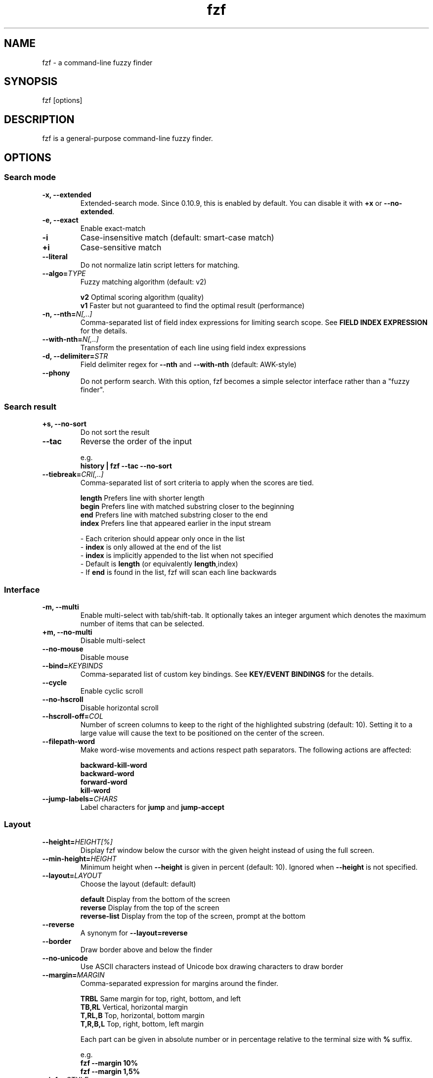 .ig
The MIT License (MIT)

Copyright (c) 2019 Junegunn Choi

Permission is hereby granted, free of charge, to any person obtaining a copy
of this software and associated documentation files (the "Software"), to deal
in the Software without restriction, including without limitation the rights
to use, copy, modify, merge, publish, distribute, sublicense, and/or sell
copies of the Software, and to permit persons to whom the Software is
furnished to do so, subject to the following conditions:

The above copyright notice and this permission notice shall be included in
all copies or substantial portions of the Software.

THE SOFTWARE IS PROVIDED "AS IS", WITHOUT WARRANTY OF ANY KIND, EXPRESS OR
IMPLIED, INCLUDING BUT NOT LIMITED TO THE WARRANTIES OF MERCHANTABILITY,
FITNESS FOR A PARTICULAR PURPOSE AND NONINFRINGEMENT. IN NO EVENT SHALL THE
AUTHORS OR COPYRIGHT HOLDERS BE LIABLE FOR ANY CLAIM, DAMAGES OR OTHER
LIABILITY, WHETHER IN AN ACTION OF CONTRACT, TORT OR OTHERWISE, ARISING FROM,
OUT OF OR IN CONNECTION WITH THE SOFTWARE OR THE USE OR OTHER DEALINGS IN
THE SOFTWARE.
..
.TH fzf 1 "Dec 2019" "fzf 0.20.0" "fzf - a command-line fuzzy finder"

.SH NAME
fzf - a command-line fuzzy finder

.SH SYNOPSIS
fzf [options]

.SH DESCRIPTION
fzf is a general-purpose command-line fuzzy finder.

.SH OPTIONS
.SS Search mode
.TP
.B "-x, --extended"
Extended-search mode. Since 0.10.9, this is enabled by default. You can disable
it with \fB+x\fR or \fB--no-extended\fR.
.TP
.B "-e, --exact"
Enable exact-match
.TP
.B "-i"
Case-insensitive match (default: smart-case match)
.TP
.B "+i"
Case-sensitive match
.TP
.B "--literal"
Do not normalize latin script letters for matching.
.TP
.BI "--algo=" TYPE
Fuzzy matching algorithm (default: v2)

.br
.BR v2 "     Optimal scoring algorithm (quality)"
.br
.BR v1 "     Faster but not guaranteed to find the optimal result (performance)"
.br

.TP
.BI "-n, --nth=" "N[,..]"
Comma-separated list of field index expressions for limiting search scope.
See \fBFIELD INDEX EXPRESSION\fR for the details.
.TP
.BI "--with-nth=" "N[,..]"
Transform the presentation of each line using field index expressions
.TP
.BI "-d, --delimiter=" "STR"
Field delimiter regex for \fB--nth\fR and \fB--with-nth\fR (default: AWK-style)
.TP
.BI "--phony"
Do not perform search. With this option, fzf becomes a simple selector
interface rather than a "fuzzy finder".
.SS Search result
.TP
.B "+s, --no-sort"
Do not sort the result
.TP
.B "--tac"
Reverse the order of the input

.RS
e.g.
     \fBhistory | fzf --tac --no-sort\fR
.RE
.TP
.BI "--tiebreak=" "CRI[,..]"
Comma-separated list of sort criteria to apply when the scores are tied.
.br

.br
.BR length "  Prefers line with shorter length"
.br
.BR begin "   Prefers line with matched substring closer to the beginning"
.br
.BR end "     Prefers line with matched substring closer to the end"
.br
.BR index "   Prefers line that appeared earlier in the input stream"
.br

.br
- Each criterion should appear only once in the list
.br
- \fBindex\fR is only allowed at the end of the list
.br
- \fBindex\fR is implicitly appended to the list when not specified
.br
- Default is \fBlength\fR (or equivalently \fBlength\fR,index)
.br
- If \fBend\fR is found in the list, fzf will scan each line backwards
.SS Interface
.TP
.B "-m, --multi"
Enable multi-select with tab/shift-tab. It optionally takes an integer argument
which denotes the maximum number of items that can be selected.
.TP
.B "+m, --no-multi"
Disable multi-select
.TP
.B "--no-mouse"
Disable mouse
.TP
.BI "--bind=" "KEYBINDS"
Comma-separated list of custom key bindings. See \fBKEY/EVENT BINDINGS\fR for
the details.
.TP
.B "--cycle"
Enable cyclic scroll
.TP
.B "--no-hscroll"
Disable horizontal scroll
.TP
.BI "--hscroll-off=" "COL"
Number of screen columns to keep to the right of the highlighted substring
(default: 10). Setting it to a large value will cause the text to be positioned
on the center of the screen.
.TP
.B "--filepath-word"
Make word-wise movements and actions respect path separators. The following
actions are affected:

\fBbackward-kill-word\fR
.br
\fBbackward-word\fR
.br
\fBforward-word\fR
.br
\fBkill-word\fR
.TP
.BI "--jump-labels=" "CHARS"
Label characters for \fBjump\fR and \fBjump-accept\fR
.SS Layout
.TP
.BI "--height=" "HEIGHT[%]"
Display fzf window below the cursor with the given height instead of using
the full screen.
.TP
.BI "--min-height=" "HEIGHT"
Minimum height when \fB--height\fR is given in percent (default: 10).
Ignored when \fB--height\fR is not specified.
.TP
.BI "--layout=" "LAYOUT"
Choose the layout (default: default)

.br
.BR default "       Display from the bottom of the screen"
.br
.BR reverse "       Display from the top of the screen"
.br
.BR reverse-list "  Display from the top of the screen, prompt at the bottom"
.br

.TP
.B "--reverse"
A synonym for \fB--layout=reverse\fB

.TP
.B "--border"
Draw border above and below the finder

.TP
.B "--no-unicode"
Use ASCII characters instead of Unicode box drawing characters to draw border

.TP
.BI "--margin=" MARGIN
Comma-separated expression for margins around the finder.
.br

.br
.RS
.BR TRBL "     Same margin for top, right, bottom, and left"
.br
.BR TB,RL "    Vertical, horizontal margin"
.br
.BR T,RL,B "   Top, horizontal, bottom margin"
.br
.BR T,R,B,L "  Top, right, bottom, left margin"
.br

.br
Each part can be given in absolute number or in percentage relative to the
terminal size with \fB%\fR suffix.
.br

.br
e.g.
     \fBfzf --margin 10%
     fzf --margin 1,5%\fR
.RE
.TP
.BI "--info=" "STYLE"
Determines the display style of finder info.

.br
.BR default "       Display on the next line to the prompt"
.br
.BR inline "        Display on the same line"
.br
.BR hidden "        Do not display finder info"
.br

.TP
.B "--no-info"
A synonym for \fB--info=hidden\fB

.TP
.BI "--prompt=" "STR"
Input prompt (default: '> ')
.TP
.BI "--header=" "STR"
The given string will be printed as the sticky header. The lines are displayed
in the given order from top to bottom regardless of \fB--layout\fR option, and
are not affected by \fB--with-nth\fR. ANSI color codes are processed even when
\fB--ansi\fR is not set.
.TP
.BI "--header-lines=" "N"
The first N lines of the input are treated as the sticky header. When
\fB--with-nth\fR is set, the lines are transformed just like the other
lines that follow.
.SS Display
.TP
.B "--ansi"
Enable processing of ANSI color codes
.TP
.BI "--tabstop=" SPACES
Number of spaces for a tab character (default: 8)
.TP
.BI "--color=" "[BASE_SCHEME][,COLOR:ANSI]"
Color configuration. The name of the base color scheme is followed by custom
color mappings. Ansi color code of -1 denotes terminal default
foreground/background color. You can also specify 24-bit color in \fB#rrggbb\fR
format.

.RS
.B BASE SCHEME:
    (default: dark on 256-color terminal, otherwise 16)

    \fBdark    \fRColor scheme for dark 256-color terminal
    \fBlight   \fRColor scheme for light 256-color terminal
    \fB16      \fRColor scheme for 16-color terminal
    \fBbw      \fRNo colors (equivalent to \fB--no-color\fR)

.B COLOR:
    \fBfg         \fRText
    \fBbg         \fRBackground
    \fBpreview-fg \fRPreview window text
    \fBpreview-bg \fRPreview window background
    \fBhl         \fRHighlighted substrings
    \fBfg+        \fRText (current line)
    \fBbg+        \fRBackground (current line)
    \fBgutter     \fRGutter on the left (defaults to \fBbg+\fR)
    \fBhl+        \fRHighlighted substrings (current line)
    \fBinfo       \fRInfo
    \fBborder     \fRBorder of the preview window and horizontal separators (\fB--border\fR)
    \fBprompt     \fRPrompt
    \fBpointer    \fRPointer to the current line
    \fBmarker     \fRMulti-select marker
    \fBspinner    \fRStreaming input indicator
    \fBheader     \fRHeader

.B EXAMPLES:

     \fB# Seoul256 theme with 8-bit colors
     # (https://github.com/junegunn/seoul256.vim) 
     fzf --color='bg:237,bg+:236,info:143,border:240,spinner:108' \\
         --color='hl:65,fg:252,header:65,fg+:252' \\
         --color='pointer:161,marker:168,prompt:110,hl+:108'

     # Seoul256 theme with 24-bit colors
     fzf --color='bg:#4B4B4B,bg+:#3F3F3F,info:#BDBB72,border:#6B6B6B,spinner:#98BC99' \\
         --color='hl:#719872,fg:#D9D9D9,header:#719872,fg+:#D9D9D9' \\
         --color='pointer:#E12672,marker:#E17899,prompt:#98BEDE,hl+:#98BC99'\fR
.RE
.TP
.B "--no-bold"
Do not use bold text
.TP
.B "--black"
Use black background
.SS History
.TP
.BI "--history=" "HISTORY_FILE"
Load search history from the specified file and update the file on completion.
When enabled, \fBCTRL-N\fR and \fBCTRL-P\fR are automatically remapped to
\fBnext-history\fR and \fBprevious-history\fR.
.TP
.BI "--history-size=" "N"
Maximum number of entries in the history file (default: 1000). The file is
automatically truncated when the number of the lines exceeds the value.
.SS Preview
.TP
.BI "--preview=" "COMMAND"
Execute the given command for the current line and display the result on the
preview window. \fB{}\fR in the command is the placeholder that is replaced to
the single-quoted string of the current line. To transform the replacement
string, specify field index expressions between the braces (See \fBFIELD INDEX
EXPRESSION\fR for the details).

.RS
e.g.
     \fBfzf --preview='head -$LINES {}'
     ls -l | fzf --preview="echo user={3} when={-4..-2}; cat {-1}" --header-lines=1\fR

fzf exports \fB$FZF_PREVIEW_LINES\fR and \fB$FZF_PREVIEW_COLUMNS\fR so that
they represent the exact size of the preview window. (It also overrides
\fB$LINES\fR and \fB$COLUMNS\fR with the same values but they can be reset
by the default shell, so prefer to refer to the ones with \fBFZF_PREVIEW_\fR
prefix.)

A placeholder expression starting with \fB+\fR flag will be replaced to the
space-separated list of the selected lines (or the current line if no selection
was made) individually quoted.

e.g.
     \fBfzf --multi --preview='head -10 {+}'
     git log --oneline | fzf --multi --preview 'git show {+1}'\fR

When using a field index expression, leading and trailing whitespace is stripped
from the replacement string. To preserve the whitespace, use the \fBs\fR flag.

Also, \fB{q}\fR is replaced to the current query string, and \fB{n}\fR is
replaced to zero-based ordinal index of the line. Use \fB{+n}\fR if you want
all index numbers when multiple lines are selected.

A placeholder expression with \fBf\fR flag is replaced to the path of
a temporary file that holds the evaluated list. This is useful when you
multi-select a large number of items and the length of the evaluated string may
exceed \fBARG_MAX\fR.

e.g.
     \fB# Press CTRL-A to select 100K items and see the sum of all the numbers.
     # This won't work properly without 'f' flag due to ARG_MAX limit.
     seq 100000 | fzf --multi --bind ctrl-a:select-all \\
                      --preview "awk '{sum+=\$1} END {print sum}' {+f}"\fR

Note that you can escape a placeholder pattern by prepending a backslash.

Preview window will be updated even when there is no match for the current
query if any of the placeholder expressions evaluates to a non-empty string.
.RE
.TP
.BI "--preview-window=" "[POSITION][:SIZE[%]][:noborder][:wrap][:hidden]"
Determines the layout of the preview window. If the argument contains
\fB:hidden\fR, the preview window will be hidden by default until
\fBtoggle-preview\fR action is triggered. Long lines are truncated by default.
Line wrap can be enabled with \fB:wrap\fR flag.

If size is given as 0, preview window will not be visible, but fzf will still
execute the command in the background.

.RS
.B POSITION: (default: right)
    \fBup
    \fBdown
    \fBleft
    \fBright
.RE

.RS
e.g.
     \fBfzf --preview="head {}" --preview-window=up:30%
     fzf --preview="file {}" --preview-window=down:1\fR
.RE
.SS Scripting
.TP
.BI "-q, --query=" "STR"
Start the finder with the given query
.TP
.B "-1, --select-1"
Automatically select the only match
.TP
.B "-0, --exit-0"
Exit immediately when there's no match
.TP
.BI "-f, --filter=" "STR"
Filter mode. Do not start interactive finder. When used with \fB--no-sort\fR,
fzf becomes a fuzzy-version of grep.
.TP
.B "--print-query"
Print query as the first line
.TP
.BI "--expect=" "KEY[,..]"
Comma-separated list of keys that can be used to complete fzf in addition to
the default enter key. When this option is set, fzf will print the name of the
key pressed as the first line of its output (or as the second line if
\fB--print-query\fR is also used). The line will be empty if fzf is completed
with the default enter key. If \fB--expect\fR option is specified multiple
times, fzf will expect the union of the keys. \fB--no-expect\fR will clear the
list.

.RS
e.g.
     \fBfzf --expect=ctrl-v,ctrl-t,alt-s --expect=f1,f2,~,@\fR
.RE
.TP
.B "--read0"
Read input delimited by ASCII NUL characters instead of newline characters
.TP
.B "--print0"
Print output delimited by ASCII NUL characters instead of newline characters
.TP
.B "--no-clear"
Do not clear finder interface on exit. If fzf was started in full screen mode,
it will not switch back to the original screen, so you'll have to manually run
\fBtput rmcup\fR to return. This option can be used to avoid flickering of the
screen when your application needs to start fzf multiple times in order.
.TP
.B "--sync"
Synchronous search for multi-staged filtering. If specified, fzf will launch
ncurses finder only after the input stream is complete.

.RS
e.g. \fBfzf --multi | fzf --sync\fR
.RE
.TP
.B "--version"
Display version information and exit

.TP
Note that most options have the opposite versions with \fB--no-\fR prefix.

.SH ENVIRONMENT VARIABLES
.TP
.B FZF_DEFAULT_COMMAND
Default command to use when input is tty. On *nix systems, fzf runs the command
with \fBsh -c\fR, so make sure that it's POSIX-compliant.
.TP
.B FZF_DEFAULT_OPTS
Default options. e.g. \fBexport FZF_DEFAULT_OPTS="--extended --cycle"\fR

.SH EXIT STATUS
.BR 0 "      Normal exit"
.br
.BR 1 "      No match"
.br
.BR 2 "      Error"
.br
.BR 130 "    Interrupted with \fBCTRL-C\fR or \fBESC\fR"

.SH FIELD INDEX EXPRESSION

A field index expression can be a non-zero integer or a range expression
([BEGIN]..[END]). \fB--nth\fR and \fB--with-nth\fR take a comma-separated list
of field index expressions.

.SS Examples
.BR 1 "      The 1st field"
.br
.BR 2 "      The 2nd field"
.br
.BR -1 "     The last field"
.br
.BR -2 "     The 2nd to last field"
.br
.BR 3..5 "   From the 3rd field to the 5th field"
.br
.BR 2.. "    From the 2nd field to the last field"
.br
.BR ..-3 "   From the 1st field to the 3rd to the last field"
.br
.BR .. "     All the fields"
.br

.SH EXTENDED SEARCH MODE

Unless specified otherwise, fzf will start in "extended-search mode". In this
mode, you can specify multiple patterns delimited by spaces, such as: \fB'wild
^music .mp3$ sbtrkt !rmx\fR

You can prepend a backslash to a space (\fB\\ \fR) to match a literal space
character.

.SS Exact-match (quoted)
A term that is prefixed by a single-quote character (\fB'\fR) is interpreted as
an "exact-match" (or "non-fuzzy") term. fzf will search for the exact
occurrences of the string.

.SS Anchored-match
A term can be prefixed by \fB^\fR, or suffixed by \fB$\fR to become an
anchored-match term. Then fzf will search for the lines that start with or end
with the given string. An anchored-match term is also an exact-match term.

.SS Negation
If a term is prefixed by \fB!\fR, fzf will exclude the lines that satisfy the
term from the result. In this case, fzf performs exact match by default.

.SS Exact-match by default
If you don't prefer fuzzy matching and do not wish to "quote" (prefixing with
\fB'\fR) every word, start fzf with \fB-e\fR or \fB--exact\fR option. Note that
when \fB--exact\fR is set, \fB'\fR-prefix "unquotes" the term.

.SS OR operator
A single bar character term acts as an OR operator. For example, the following
query matches entries that start with \fBcore\fR and end with either \fBgo\fR,
\fBrb\fR, or \fBpy\fR.

e.g. \fB^core go$ | rb$ | py$\fR

.SH KEY/EVENT BINDINGS
\fB--bind\fR option allows you to bind \fBa key\fR or \fBan event\fR to one or
more \fBactions\fR. You can use it to customize key bindings or implement
dynamic behaviors.

\fB--bind\fR takes a comma-separated list of binding expressions. Each binding
expression is \fBKEY:ACTION\fR or \fBEVENT:ACTION\fR.

e.g.
     \fBfzf --bind=ctrl-j:accept,ctrl-k:kill-line\fR

.SS AVAILABLE KEYS:    (SYNONYMS)
\fIctrl-[a-z]\fR
.br
\fIctrl-space\fR
.br
\fIctrl-\\\fR
.br
\fIctrl-]\fR
.br
\fIctrl-^\fR      (\fIctrl-6\fR)
.br
\fIctrl-/\fR      (\fIctrl-_\fR)
.br
\fIctrl-alt-[a-z]\fR
.br
\fIalt-[a-z]\fR
.br
\fIalt-[0-9]\fR
.br
\fIf[1-12]\fR
.br
\fIenter\fR       (\fIreturn\fR \fIctrl-m\fR)
.br
\fIspace\fR
.br
\fIbspace\fR      (\fIbs\fR)
.br
\fIalt-up\fR
.br
\fIalt-down\fR
.br
\fIalt-left\fR
.br
\fIalt-right\fR
.br
\fIalt-enter\fR
.br
\fIalt-space\fR
.br
\fIalt-bspace\fR  (\fIalt-bs\fR)
.br
\fIalt-/\fR
.br
\fItab\fR
.br
\fIbtab\fR        (\fIshift-tab\fR)
.br
\fIesc\fR
.br
\fIdel\fR
.br
\fIup\fR
.br
\fIdown\fR
.br
\fIleft\fR
.br
\fIright\fR
.br
\fIhome\fR
.br
\fIend\fR
.br
\fIpgup\fR        (\fIpage-up\fR)
.br
\fIpgdn\fR        (\fIpage-down\fR)
.br
\fIshift-up\fR
.br
\fIshift-down\fR
.br
\fIshift-left\fR
.br
\fIshift-right\fR
.br
\fIleft-click\fR
.br
\fIright-click\fR
.br
\fIdouble-click\fR
.br
or any single character

.SS AVAILABLE EVENTS:
\fIchange\fR (triggered whenever the query string is changed)
.br

    e.g.
         \fB# Moves cursor to the top (or bottom depending on --layout) whenever the query is changed
         fzf --bind change:top\fR

.SS AVAILABLE ACTIONS:
A key or an event can be bound to one or more of the following actions.

  \fBACTION:               DEFAULT BINDINGS (NOTES):
    \fBabort\fR                 \fIctrl-c  ctrl-g  ctrl-q  esc\fR
    \fBaccept\fR                \fIenter   double-click\fR
    \fBaccept-non-empty\fR      (same as \fBaccept\fR except that it prevents fzf from exiting without selection)
    \fBbackward-char\fR         \fIctrl-b  left\fR
    \fBbackward-delete-char\fR  \fIctrl-h  bspace\fR
    \fBbackward-kill-word\fR    \fIalt-bs\fR
    \fBbackward-word\fR         \fIalt-b   shift-left\fR
    \fBbeginning-of-line\fR     \fIctrl-a  home\fR
    \fBcancel\fR                (clear query string if not empty, abort fzf otherwise)
    \fBclear-screen\fR          \fIctrl-l\fR
    \fBclear-selection\fR       (clear multi-selection)
    \fBclear-query\fR           (clear query string)
    \fBdelete-char\fR           \fIdel\fR
    \fBdelete-char/eof\fR       \fIctrl-d\fR
    \fBdeselect-all\fR          (deselect all matches)
    \fBdown\fR                  \fIctrl-j  ctrl-n  down\fR
    \fBend-of-line\fR           \fIctrl-e  end\fR
    \fBexecute(...)\fR          (see below for the details)
    \fBexecute-silent(...)\fR   (see below for the details)
    \fRexecute-multi(...)\fR    (deprecated in favor of \fB{+}\fR expression)
    \fBforward-char\fR          \fIctrl-f  right\fR
    \fBforward-word\fR          \fIalt-f   shift-right\fR
    \fBignore\fR
    \fBjump\fR                  (EasyMotion-like 2-keystroke movement)
    \fBjump-accept\fR           (jump and accept)
    \fBkill-line\fR
    \fBkill-word\fR             \fIalt-d\fR
    \fBnext-history\fR          (\fIctrl-n\fR on \fB--history\fR)
    \fBpage-down\fR             \fIpgdn\fR
    \fBpage-up\fR               \fIpgup\fR
    \fBhalf-page-down\fR
    \fBhalf-page-up\fR
    \fBpreview-down\fR          \fIshift-down\fR
    \fBpreview-up\fR            \fIshift-up\fR
    \fBpreview-page-down\fR
    \fBpreview-page-up\fR
    \fBprevious-history\fR      (\fIctrl-p\fR on \fB--history\fR)
    \fBprint-query\fR           (print query and exit)
    \fBreload(...)\fR           (see below for the details)
    \fBreplace-query\fR         (replace query string with the current selection)
    \fBselect-all\fR            (select all matches)
    \fBtoggle\fR                (\fIright-click\fR)
    \fBtoggle-all\fR            (toggle all matches)
    \fBtoggle+down\fR           \fIctrl-i  (tab)\fR
    \fBtoggle-in\fR             (\fB--layout=reverse*\fR ? \fBtoggle+up\fR : \fBtoggle+down\fR)
    \fBtoggle-out\fR            (\fB--layout=reverse*\fR ? \fBtoggle+down\fR : \fBtoggle+up\fR)
    \fBtoggle-preview\fR
    \fBtoggle-preview-wrap\fR
    \fBtoggle-sort\fR
    \fBtoggle+up\fR             \fIbtab    (shift-tab)\fR
    \fBtop\fR                   (move to the top result)
    \fBunix-line-discard\fR     \fIctrl-u\fR
    \fBunix-word-rubout\fR      \fIctrl-w\fR
    \fBup\fR                    \fIctrl-k  ctrl-p  up\fR
    \fByank\fR                  \fIctrl-y\fR

.SS ACTION COMPOSITION

Multiple actions can be chained using \fB+\fR separator.

e.g.
     \fBfzf --bind 'ctrl-a:select-all+accept'\fR

.SS COMMAND EXECUTION

With \fBexecute(...)\fR action, you can execute arbitrary commands without
leaving fzf. For example, you can turn fzf into a simple file browser by
binding \fBenter\fR key to \fBless\fR command like follows.

    \fBfzf --bind "enter:execute(less {})"\fR

You can use the same placeholder expressions as in \fB--preview\fR.

If the command contains parentheses, fzf may fail to parse the expression. In
that case, you can use any of the following alternative notations to avoid
parse errors.

    \fBexecute[...]\fR
    \fBexecute~...~\fR
    \fBexecute!...!\fR
    \fBexecute@...@\fR
    \fBexecute#...#\fR
    \fBexecute$...$\fR
    \fBexecute%...%\fR
    \fBexecute^...^\fR
    \fBexecute&...&\fR
    \fBexecute*...*\fR
    \fBexecute;...;\fR
    \fBexecute/.../\fR
    \fBexecute|...|\fR
    \fBexecute:...\fR
.RS
The last one is the special form that frees you from parse errors as it does
not expect the closing character. The catch is that it should be the last one
in the comma-separated list of key-action pairs.
.RE

fzf switches to the alternate screen when executing a command. However, if the
command is expected to complete quickly, and you are not interested in its
output, you might want to use \fBexecute-silent\fR instead, which silently
executes the command without the switching. Note that fzf will not be
responsive until the command is complete. For asynchronous execution, start
your command as a background process (i.e. appending \fB&\fR).

.SS RELOAD INPUT

\fBreload(...)\fR action is used to dynamically update the input list
without restarting fzf. It takes the same command template with placeholder
expressions as \fBexecute(...)\fR.

See \fIhttps://github.com/junegunn/fzf/issues/1750\fR for more info.

e.g.
     \fB# Update the list of processes by pressing CTRL-R
     ps -ef | fzf --bind 'ctrl-r:reload(ps -ef)' --header 'Press CTRL-R to reload' \\
                  --header-lines=1 --layout=reverse

     # Integration with ripgrep
     RG_PREFIX="rg --column --line-number --no-heading --color=always --smart-case "
     INITIAL_QUERY="foobar"
     FZF_DEFAULT_COMMAND="$RG_PREFIX '$INITIAL_QUERY'" \\
       fzf --bind "change:reload:$RG_PREFIX {q} || true" \\
           --ansi --phony --query "$INITIAL_QUERY"\fR

.SH AUTHOR
Junegunn Choi (\fIjunegunn.c@gmail.com\fR)

.SH SEE ALSO
.B Project homepage:
.RS
.I https://github.com/junegunn/fzf
.RE
.br

.br
.B Extra Vim plugin:
.RS
.I https://github.com/junegunn/fzf.vim
.RE

.SH LICENSE
MIT

